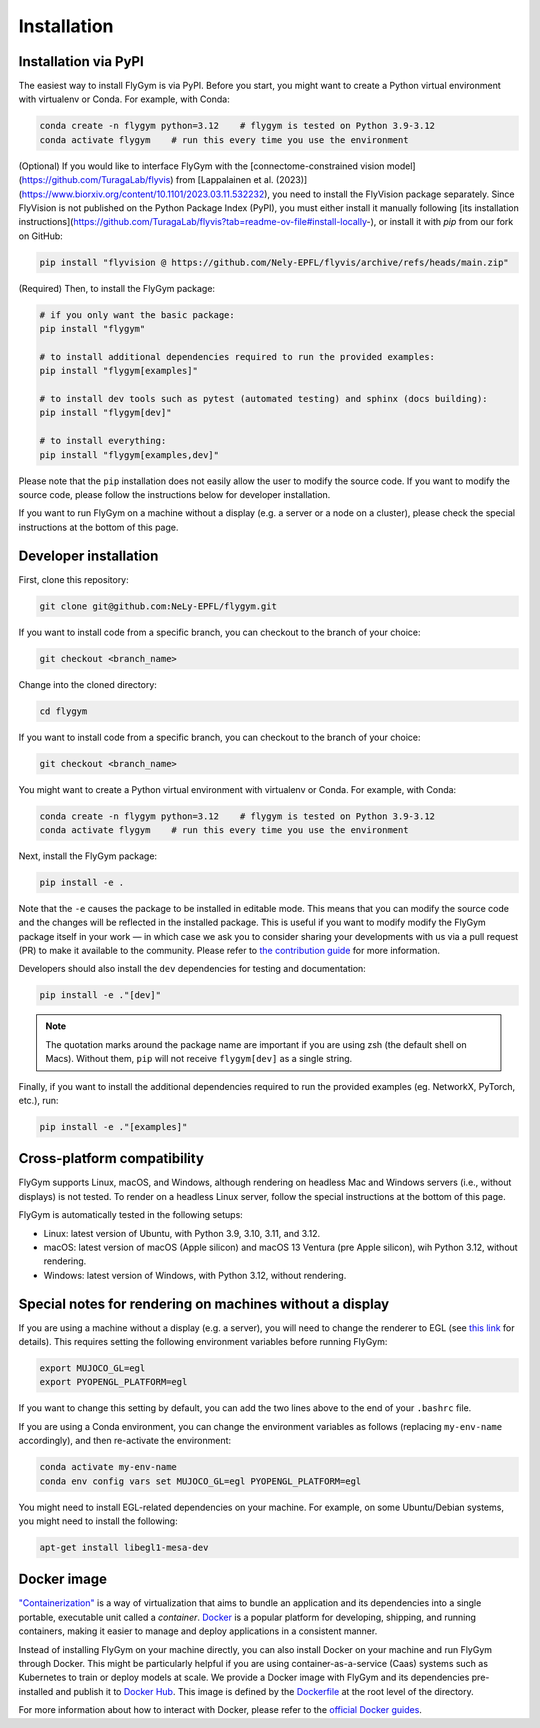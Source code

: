 Installation
============


Installation via PyPI 
---------------------
The easiest way to install FlyGym is via PyPI. Before you start, you might want to create a Python virtual environment with virtualenv or Conda. For example, with Conda:

.. code-block:: bash

   conda create -n flygym python=3.12    # flygym is tested on Python 3.9-3.12
   conda activate flygym    # run this every time you use the environment

(Optional) If you would like to interface FlyGym with the [connectome-constrained vision model](https://github.com/TuragaLab/flyvis) from [Lappalainen et al. (2023)](https://www.biorxiv.org/content/10.1101/2023.03.11.532232), you need to install the FlyVision package separately. Since FlyVision is not published on the Python Package Index (PyPI), you must either install it manually following [its installation instructions](https://github.com/TuragaLab/flyvis?tab=readme-ov-file#install-locally-), or install it with `pip` from our fork on GitHub:

.. code-block:: bash

   pip install "flyvision @ https://github.com/Nely-EPFL/flyvis/archive/refs/heads/main.zip"

(Required) Then, to install the FlyGym package:

.. code-block:: bash

   # if you only want the basic package:
   pip install "flygym"

   # to install additional dependencies required to run the provided examples:
   pip install "flygym[examples]"

   # to install dev tools such as pytest (automated testing) and sphinx (docs building):
   pip install "flygym[dev]"
   
   # to install everything:
   pip install "flygym[examples,dev]"
   

Please note that the ``pip`` installation does not easily allow the user to modify the source code. If you want to modify the source code, please follow the instructions below for developer installation.

If you want to run FlyGym on a machine without a display (e.g. a server or a node on a cluster), please check the special instructions at the bottom of this page.


Developer installation
----------------------

First, clone this repository:

.. code-block:: bash

   git clone git@github.com:NeLy-EPFL/flygym.git

If you want to install code from a specific branch, you can checkout to the branch of your choice:

.. code-block:: bash

   git checkout <branch_name>

Change into the cloned directory:

.. code-block:: bash

   cd flygym

If you want to install code from a specific branch, you can checkout to the branch of your choice:

.. code-block:: bash

   git checkout <branch_name>

You might want to create a Python virtual environment with virtualenv or Conda. For example, with Conda:

.. code-block:: bash

   conda create -n flygym python=3.12    # flygym is tested on Python 3.9-3.12
   conda activate flygym    # run this every time you use the environment

Next, install the FlyGym package:

.. code-block:: bash

   pip install -e .

Note that the ``-e`` causes the package to be installed in editable mode. This means that you can modify the source code and the changes will be reflected in the installed package. This is useful if you want to modify modify the FlyGym package itself in your work — in which case we ask you to consider sharing your developments with us via a pull request (PR) to make it available to the community. Please refer to `the contribution guide <https://neuromechfly.org/contributing.html>`_ for more information.

Developers should also install the ``dev`` dependencies for testing and documentation:

.. code-block:: bash

   pip install -e ."[dev]"

.. note::

   The quotation marks around the package name are important if you are using zsh (the default shell on Macs). Without them, ``pip`` will not receive ``flygym[dev]`` as a single string.

Finally, if you want to install the additional dependencies required to run the provided examples (eg. NetworkX, PyTorch, etc.), run:

.. code-block:: bash

   pip install -e ."[examples]"


Cross-platform compatibility
----------------------------

FlyGym supports Linux, macOS, and Windows, although rendering on headless Mac and Windows servers (i.e., without displays) is not tested. To render on a headless Linux server, follow the special instructions at the bottom of this page.

FlyGym is automatically tested in the following setups:

- Linux: latest version of Ubuntu, with Python 3.9, 3.10, 3.11, and 3.12.
- macOS: latest version of macOS (Apple silicon) and macOS 13 Ventura (pre Apple silicon), wih Python 3.12, without rendering.
- Windows: latest version of Windows, with Python 3.12, without rendering.


Special notes for rendering on machines without a display
---------------------------------------------------------

If you are using a machine without a display (e.g. a server), you will need to change the renderer to EGL (see `this link <https://pytorch.org/rl/main/reference/generated/knowledge_base/MUJOCO_INSTALLATION.html#prerequisite-for-rendering-all-mujoco-versions>`_ for details). This requires setting the following environment variables before running FlyGym:

.. code-block:: bash

   export MUJOCO_GL=egl
   export PYOPENGL_PLATFORM=egl


If you want to change this setting by default, you can add the two lines above to the end of your ``.bashrc`` file.

If you are using a Conda environment, you can change the environment variables as follows (replacing ``my-env-name`` accordingly), and then re-activate the environment:

.. code-block:: bash

   conda activate my-env-name
   conda env config vars set MUJOCO_GL=egl PYOPENGL_PLATFORM=egl

You might need to install EGL-related dependencies on your machine. For example, on some Ubuntu/Debian systems, you might need to install the following:

.. code-block:: bash

   apt-get install libegl1-mesa-dev


Docker image
------------

`"Containerization" <https://en.wikipedia.org/wiki/Containerization_(computing)>`_ is a way of virtualization that aims to bundle an application and its dependencies into a single portable, executable unit called a *container*. `Docker <https://docs.docker.com/guides/docker-overview/>`_ is a popular platform for developing, shipping, and running containers, making it easier to manage and deploy applications in a consistent manner.

Instead of installing FlyGym on your machine directly, you can also install Docker on your machine and run FlyGym through Docker. This might be particularly helpful if you are using container-as-a-service (Caas) systems such as Kubernetes to train or deploy models at scale. We provide a Docker image with FlyGym and its dependencies pre-installed and publish it to `Docker Hub <https://hub.docker.com/repository/docker/nelyepfl/flygym>`_. This image is defined by the `Dockerfile <https://github.com/NeLy-EPFL/flygym/blob/main/flygym/Dockerfile>`_ at the root level of the directory.

For more information about how to interact with Docker, please refer to the `official Docker guides <https://docs.docker.com/guides/>`_.